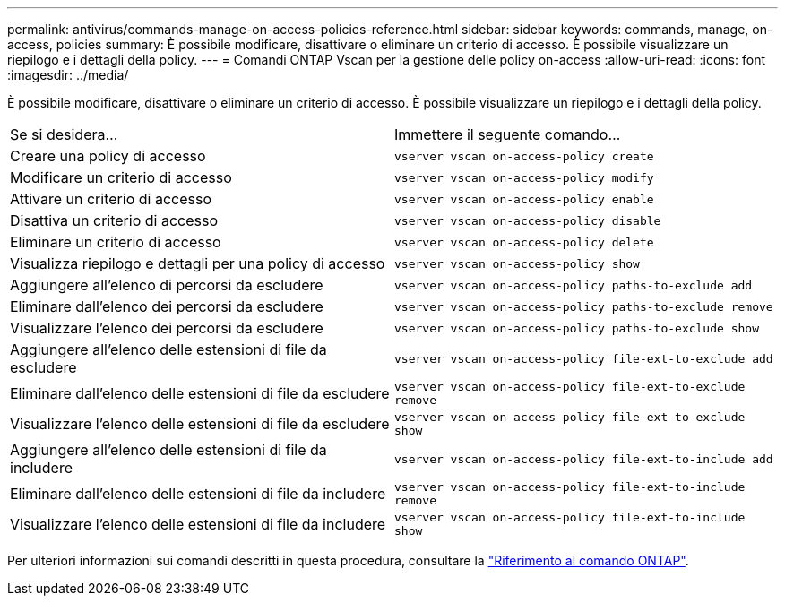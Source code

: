 ---
permalink: antivirus/commands-manage-on-access-policies-reference.html 
sidebar: sidebar 
keywords: commands, manage, on-access, policies 
summary: È possibile modificare, disattivare o eliminare un criterio di accesso. È possibile visualizzare un riepilogo e i dettagli della policy. 
---
= Comandi ONTAP Vscan per la gestione delle policy on-access
:allow-uri-read: 
:icons: font
:imagesdir: ../media/


[role="lead"]
È possibile modificare, disattivare o eliminare un criterio di accesso. È possibile visualizzare un riepilogo e i dettagli della policy.

|===


| Se si desidera... | Immettere il seguente comando... 


 a| 
Creare una policy di accesso
 a| 
`vserver vscan on-access-policy create`



 a| 
Modificare un criterio di accesso
 a| 
`vserver vscan on-access-policy modify`



 a| 
Attivare un criterio di accesso
 a| 
`vserver vscan on-access-policy enable`



 a| 
Disattiva un criterio di accesso
 a| 
`vserver vscan on-access-policy disable`



 a| 
Eliminare un criterio di accesso
 a| 
`vserver vscan on-access-policy delete`



 a| 
Visualizza riepilogo e dettagli per una policy di accesso
 a| 
`vserver vscan on-access-policy show`



 a| 
Aggiungere all'elenco di percorsi da escludere
 a| 
`vserver vscan on-access-policy paths-to-exclude add`



 a| 
Eliminare dall'elenco dei percorsi da escludere
 a| 
`vserver vscan on-access-policy paths-to-exclude remove`



 a| 
Visualizzare l'elenco dei percorsi da escludere
 a| 
`vserver vscan on-access-policy paths-to-exclude show`



 a| 
Aggiungere all'elenco delle estensioni di file da escludere
 a| 
`vserver vscan on-access-policy file-ext-to-exclude add`



 a| 
Eliminare dall'elenco delle estensioni di file da escludere
 a| 
`vserver vscan on-access-policy file-ext-to-exclude remove`



 a| 
Visualizzare l'elenco delle estensioni di file da escludere
 a| 
`vserver vscan on-access-policy file-ext-to-exclude show`



 a| 
Aggiungere all'elenco delle estensioni di file da includere
 a| 
`vserver vscan on-access-policy file-ext-to-include add`



 a| 
Eliminare dall'elenco delle estensioni di file da includere
 a| 
`vserver vscan on-access-policy file-ext-to-include remove`



 a| 
Visualizzare l'elenco delle estensioni di file da includere
 a| 
`vserver vscan on-access-policy file-ext-to-include show`

|===
Per ulteriori informazioni sui comandi descritti in questa procedura, consultare la link:https://docs.netapp.com/us-en/ontap-cli/["Riferimento al comando ONTAP"^].
